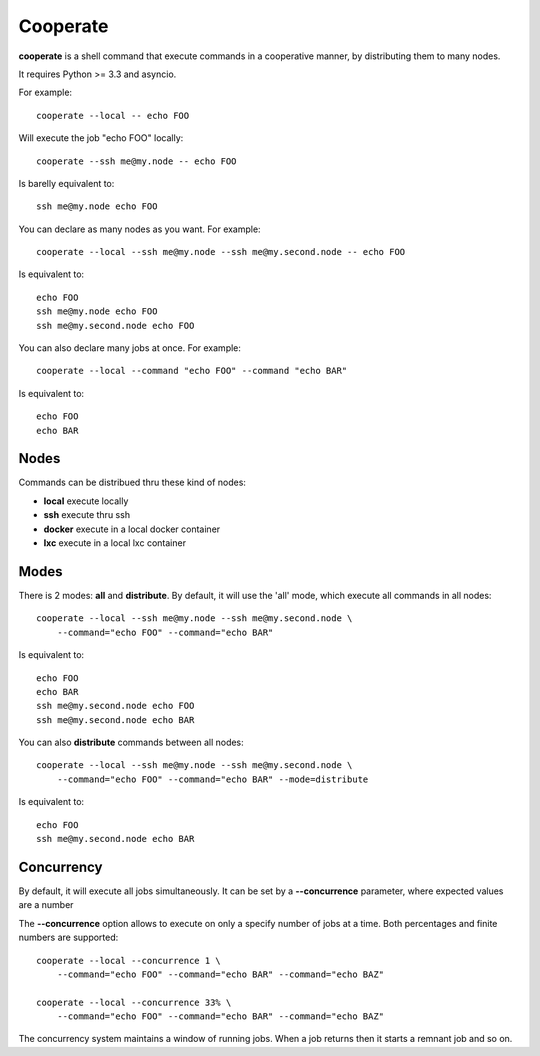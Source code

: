 Cooperate
=========

**cooperate** is a shell command that execute commands in a cooperative manner, by distributing them to many nodes.

It requires Python >= 3.3 and asyncio.


For example::

    cooperate --local -- echo FOO

Will execute the job "echo FOO" locally::

    cooperate --ssh me@my.node -- echo FOO

Is barelly equivalent to::

    ssh me@my.node echo FOO

You can declare as many nodes as you want. For example::

    cooperate --local --ssh me@my.node --ssh me@my.second.node -- echo FOO

Is equivalent to::

    echo FOO
    ssh me@my.node echo FOO
    ssh me@my.second.node echo FOO

You can also declare many jobs at once. For example::

    cooperate --local --command "echo FOO" --command "echo BAR"

Is equivalent to::

    echo FOO
    echo BAR


Nodes
-----

Commands can be distribued thru these kind of nodes:

* **local** execute locally
* **ssh** execute thru ssh
* **docker** execute in a local docker container
* **lxc** execute in a local lxc container


Modes
-----

There is 2 modes: **all** and **distribute**.
By default, it will use the 'all' mode, which execute all commands in all nodes::

    cooperate --local --ssh me@my.node --ssh me@my.second.node \
        --command="echo FOO" --command="echo BAR"

Is equivalent to::

    echo FOO
    echo BAR
    ssh me@my.second.node echo FOO
    ssh me@my.second.node echo BAR


You can also **distribute** commands between all nodes::

    cooperate --local --ssh me@my.node --ssh me@my.second.node \
        --command="echo FOO" --command="echo BAR" --mode=distribute

Is equivalent to::

    echo FOO
    ssh me@my.second.node echo BAR


Concurrency
-----------

By default, it will execute all jobs simultaneously.
It can be set by a **--concurrence** parameter, where expected values are a number

The **--concurrence** option allows to execute on only a specify number of jobs at a time. Both percentages and finite numbers are supported::

    cooperate --local --concurrence 1 \
        --command="echo FOO" --command="echo BAR" --command="echo BAZ"

    cooperate --local --concurrence 33% \
        --command="echo FOO" --command="echo BAR" --command="echo BAZ"

The concurrency system maintains a window of running jobs. When a job returns then it starts a remnant job and so on.
